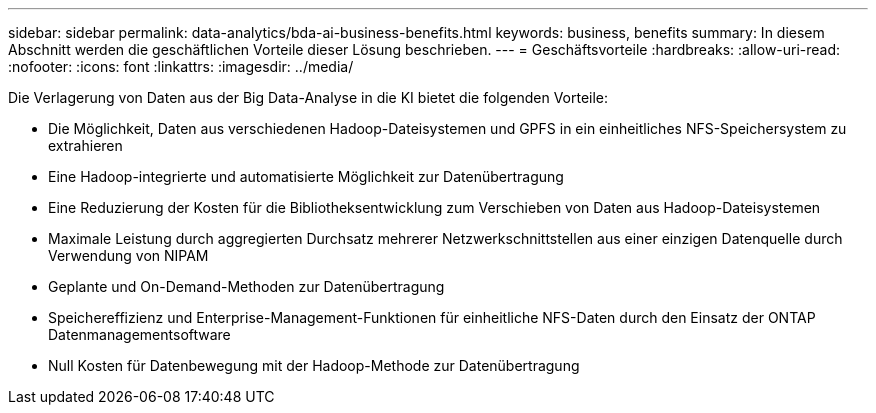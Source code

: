 ---
sidebar: sidebar 
permalink: data-analytics/bda-ai-business-benefits.html 
keywords: business, benefits 
summary: In diesem Abschnitt werden die geschäftlichen Vorteile dieser Lösung beschrieben. 
---
= Geschäftsvorteile
:hardbreaks:
:allow-uri-read: 
:nofooter: 
:icons: font
:linkattrs: 
:imagesdir: ../media/


[role="lead"]
Die Verlagerung von Daten aus der Big Data-Analyse in die KI bietet die folgenden Vorteile:

* Die Möglichkeit, Daten aus verschiedenen Hadoop-Dateisystemen und GPFS in ein einheitliches NFS-Speichersystem zu extrahieren
* Eine Hadoop-integrierte und automatisierte Möglichkeit zur Datenübertragung
* Eine Reduzierung der Kosten für die Bibliotheksentwicklung zum Verschieben von Daten aus Hadoop-Dateisystemen
* Maximale Leistung durch aggregierten Durchsatz mehrerer Netzwerkschnittstellen aus einer einzigen Datenquelle durch Verwendung von NIPAM
* Geplante und On-Demand-Methoden zur Datenübertragung
* Speichereffizienz und Enterprise-Management-Funktionen für einheitliche NFS-Daten durch den Einsatz der ONTAP Datenmanagementsoftware
* Null Kosten für Datenbewegung mit der Hadoop-Methode zur Datenübertragung

